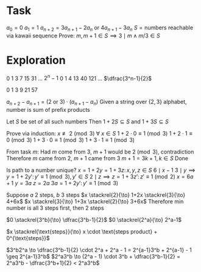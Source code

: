 * Task

$a_0 = 0$
$a_1 = 1$
$a_{n+2} = 3a_{n+1} - 2a_n~\text{or}~4a_{n+1} - 3a_n$
$S = \text{numbers reachable via kawaii sequence}$
Prove:
$m, m+1 \in S \implies 3 \mid m \land m/3 \in S$

* Exploration

0 1 3 7 15 31 ... $2^n-1$
0 1 4 13 40 121 ... $\dfrac{3^n-1}{2}$

0 1 3 9 21 57


$a_{n+2} - a_{n+1} = (2~\text{or}~3) \cdot (a_{n+1} - a_n)$
Given a string over $\{2,3\}$ alphabet,
number is sum of prefix products

Let $S$ be set of all such numbers
Then $1 + 2S \subseteq S$
and $1 + 3S \subseteq S$

Prove via induction: $x \not\equiv 2 \pmod{3}~\forall~x \in S$
$1 + 2 \cdot 0 \equiv 1 \pmod{3}$
$1 + 2 \cdot 1 \equiv 0 \pmod{3}$
$1 + 3 \cdot 0 \equiv 1 \pmod{3}$
$1 + 3 \cdot 1 \equiv 1 \pmod{3}$

From task $m$:
Had $m$ come from $3$, $m+1$ would be $2 \pmod{3}$, contradiction
Therefore $m$ came from $2$, $m+1$ came from $3$
$m+1 = 3k+1, k \in S$
Done



Is path to a number unique?
$x = 1 + 2y = 1 + 3z \colon x,y,z \in S$
$6 \mid x-1$
$3 \mid y \implies y = 1 + 2y' \colon y' \equiv 1 \pmod{3}, y' \in S$
$2 \mid z \implies z = 1 + 3z' \colon z' \equiv 1 \pmod{2}$
$x=6a+1$
$y=3a$
$z=2a$
$3a=1+2y' \colon y' \equiv 1 \pmod{3}$


Suppose $a$ $2$ steps, $b$ $3$ steps
$x \stackrel{2}{\to} 1+2x \stackrel{3}{\to} 4+6x$
$x \stackrel{3}{\to} 1+3x \stackrel{2}{\to} 3+6x$
Therefore min number is all $3$ steps first, then $2$ steps

$0 \stackrel{3^b}{\to} \dfrac{3^b-1}{2}$
$0 \stackrel{2^a}{\to} 2^a-1$

$x \stackrel{\text{steps}}{\to} x \cdot \text{steps product} + 0^{\text{steps}}$

$3^b2^a \to \dfrac{3^b-1}{2} \cdot 2^a + 2^a - 1 = 2^{a-1}3^b + 2^{a-1} - 1 \geq 2^{a-1}3^b$
$2^a3^b \to (2^a - 1) \cdot 3^b + \dfrac{3^b-1}{2} = 2^a3^b - \dfrac{3^b+1}{2} < 2^a3^b$
